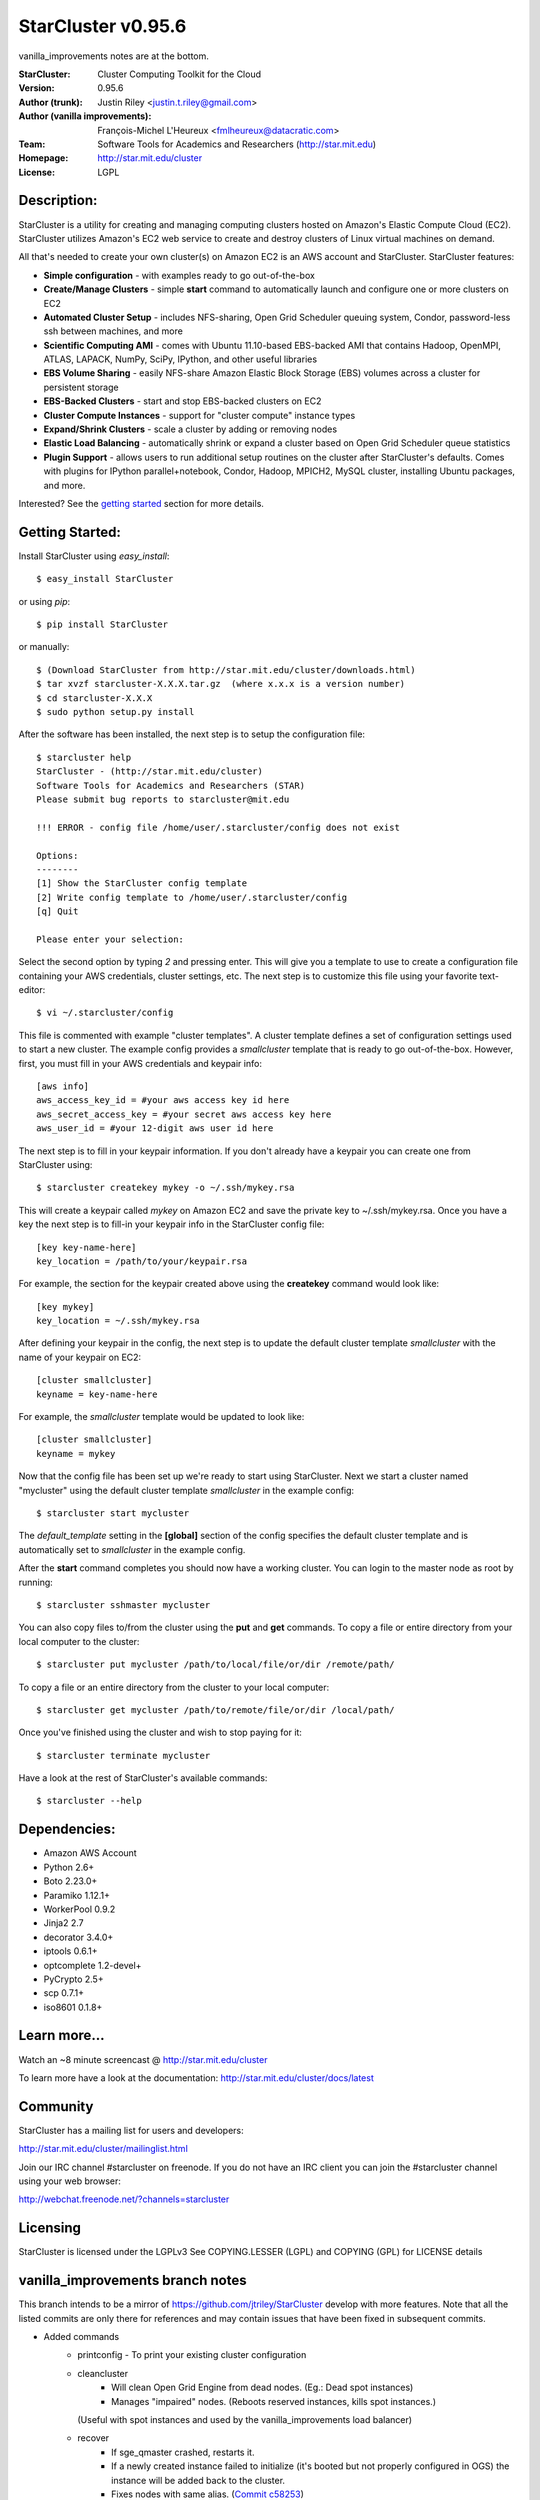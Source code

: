 ===================
StarCluster v0.95.6
===================
vanilla_improvements notes are at the bottom.

:StarCluster: Cluster Computing Toolkit for the Cloud
:Version: 0.95.6
:Author (trunk): Justin Riley <justin.t.riley@gmail.com>
:Author (vanilla improvements): François-Michel L'Heureux <fmlheureux@datacratic.com>
:Team: Software Tools for Academics and Researchers (http://star.mit.edu)
:Homepage: http://star.mit.edu/cluster
:License: LGPL

.. image:: https://secure.travis-ci.org/datacratic/StarCluster.png?branch=vanilla_improvements
  :target: https://secure.travis-ci.org/datacratic/StarCluster

Description:
============
StarCluster is a utility for creating and managing computing clusters hosted on
Amazon's Elastic Compute Cloud (EC2). StarCluster utilizes Amazon's EC2 web
service to create and destroy clusters of Linux virtual machines on demand.

All that's needed to create your own cluster(s) on Amazon EC2 is an AWS account
and StarCluster. StarCluster features:

* **Simple configuration** - with examples ready to go out-of-the-box
* **Create/Manage Clusters** - simple **start** command to automatically launch
  and configure one or more clusters on EC2
* **Automated Cluster Setup** - includes NFS-sharing, Open Grid Scheduler
  queuing system, Condor, password-less ssh between machines, and more
* **Scientific Computing AMI** - comes with Ubuntu 11.10-based EBS-backed AMI
  that contains Hadoop, OpenMPI, ATLAS, LAPACK, NumPy, SciPy, IPython, and
  other useful libraries
* **EBS Volume Sharing** - easily NFS-share Amazon Elastic Block Storage (EBS)
  volumes across a cluster for persistent storage
* **EBS-Backed Clusters** - start and stop EBS-backed clusters on EC2
* **Cluster Compute Instances** - support for "cluster compute" instance types
* **Expand/Shrink Clusters** - scale a cluster by adding or removing nodes
* **Elastic Load Balancing** - automatically shrink or expand a cluster based
  on Open Grid Scheduler queue statistics
* **Plugin Support** - allows users to run additional setup routines on the
  cluster after StarCluster's defaults. Comes with plugins for IPython
  parallel+notebook, Condor, Hadoop, MPICH2, MySQL cluster, installing Ubuntu
  packages, and more.

Interested? See the `getting started`_ section for more details.

.. _getting started:

Getting Started:
================
Install StarCluster using `easy_install`::

    $ easy_install StarCluster

or using `pip`::

    $ pip install StarCluster

or manually::

    $ (Download StarCluster from http://star.mit.edu/cluster/downloads.html)
    $ tar xvzf starcluster-X.X.X.tar.gz  (where x.x.x is a version number)
    $ cd starcluster-X.X.X
    $ sudo python setup.py install

After the software has been installed, the next step is to setup the
configuration file::

    $ starcluster help
    StarCluster - (http://star.mit.edu/cluster)
    Software Tools for Academics and Researchers (STAR)
    Please submit bug reports to starcluster@mit.edu

    !!! ERROR - config file /home/user/.starcluster/config does not exist

    Options:
    --------
    [1] Show the StarCluster config template
    [2] Write config template to /home/user/.starcluster/config
    [q] Quit

    Please enter your selection:

Select the second option by typing *2* and pressing enter. This will give you a
template to use to create a configuration file containing your AWS credentials,
cluster settings, etc.  The next step is to customize this file using your
favorite text-editor::

    $ vi ~/.starcluster/config

This file is commented with example "cluster templates". A cluster template
defines a set of configuration settings used to start a new cluster. The
example config provides a *smallcluster* template that is ready to go
out-of-the-box. However, first, you must fill in your AWS credentials and
keypair info::

    [aws info]
    aws_access_key_id = #your aws access key id here
    aws_secret_access_key = #your secret aws access key here
    aws_user_id = #your 12-digit aws user id here

The next step is to fill in your keypair information. If you don't already have
a keypair you can create one from StarCluster using::

    $ starcluster createkey mykey -o ~/.ssh/mykey.rsa

This will create a keypair called *mykey* on Amazon EC2 and save the private
key to ~/.ssh/mykey.rsa.  Once you have a key the next step is to fill-in your
keypair info in the StarCluster config file::

    [key key-name-here]
    key_location = /path/to/your/keypair.rsa

For example, the section for the keypair created above using the **createkey**
command would look like::

    [key mykey]
    key_location = ~/.ssh/mykey.rsa

After defining your keypair in the config, the next step is to update the
default cluster template *smallcluster* with the name of your keypair on EC2::

    [cluster smallcluster]
    keyname = key-name-here

For example, the *smallcluster* template would be updated to look like::

    [cluster smallcluster]
    keyname = mykey

Now that the config file has been set up we're ready to start using
StarCluster. Next we start a cluster named "mycluster" using the default
cluster template *smallcluster* in the example config::

    $ starcluster start mycluster

The *default_template* setting in the **[global]** section of the config
specifies the default cluster template and is automatically set to
*smallcluster* in the example config.

After the **start** command completes you should now have a working cluster.
You can login to the master node as root by running::

    $ starcluster sshmaster mycluster

You can also copy files to/from the cluster using the **put** and **get**
commands.  To copy a file or entire directory from your local computer to the
cluster::

    $ starcluster put mycluster /path/to/local/file/or/dir /remote/path/

To copy a file or an entire directory from the cluster to your local computer::

    $ starcluster get mycluster /path/to/remote/file/or/dir /local/path/

Once you've finished using the cluster and wish to stop paying for it::

    $ starcluster terminate mycluster

Have a look at the rest of StarCluster's available commands::

    $ starcluster --help

Dependencies:
=============
* Amazon AWS Account
* Python 2.6+
* Boto 2.23.0+
* Paramiko 1.12.1+
* WorkerPool 0.9.2
* Jinja2 2.7
* decorator 3.4.0+
* iptools 0.6.1+
* optcomplete 1.2-devel+
* PyCrypto 2.5+
* scp 0.7.1+
* iso8601 0.1.8+

Learn more...
=============
Watch an ~8 minute screencast @ http://star.mit.edu/cluster

To learn more have a look at the documentation:
http://star.mit.edu/cluster/docs/latest

Community
=========
StarCluster has a mailing list for users and developers:

http://star.mit.edu/cluster/mailinglist.html

Join our IRC channel #starcluster on freenode. If you do not have an IRC client
you can join the #starcluster channel using your web browser:

http://webchat.freenode.net/?channels=starcluster

Licensing
=========
StarCluster is licensed under the LGPLv3
See COPYING.LESSER (LGPL) and COPYING (GPL) for LICENSE details

vanilla_improvements branch notes
=============
This branch intends to be a mirror of https://github.com/jtriley/StarCluster develop with more features.
Note that all the listed commits are only there for references and may contain issues that have been fixed in subsequent commits.

* Added commands
    - printconfig - To print your existing cluster configuration
    - cleancluster
        + Will clean Open Grid Engine from dead nodes. (Eg.: Dead spot instances)
        + Manages "impaired" nodes. (Reboots reserved instances, kills spot instances.)
      (Useful with spot instances and used by the vanilla_improvements load balancer)
    - recover
        + If sge_qmaster crashed, restarts it.
        + If a newly created instance failed to initialize (it's booted but not properly configured in OGS) 
          the instance will be added back to the cluster.
        + Fixes nodes with same alias. (`Commit c58253`_)
* Improved load balancer
    - More stable with spot instances with automatic cleaning, required when a spot instance dies. Note that 
      stuck jobs resulting in a dead instance are killed by the clean command. You will need to relaunch your job.
    - loadbalance new flags
        + --ignore-grp Instances won't have the placement group constraint. When using spot instances, it makes it easier
          to get instances at a lower price.
        + --reboot-interval - Delay in minutes beyond which a node is rebooted if it's still being unreachable via SSH. 
          Defaults to 10.
        + --num_reboot_restart - Number of reboots after which a node is restarted (stop/start). Helpful in case the 
          issue comes from the hardware. If the node is a spot instance, it will be terminated instead since it cannot 
          be stopped. Defaults to false.
* Improved node cleanup - Merged `robbyt`_ `pull request`_ which makes node cleanup faster.
* Improved node addition

  - Streaming the process by adding nodes as soon as they are ready instead of waiting for all of them. (`Pull Request 434`_)
  - Removed some remote read/writes (very slow) and replaced them get/edit/push.
  - Cancels spot instances requests going to state "bid-too-low" or "capacity-oversubscribed", which avoids StarCluster to look frozen while waiting endlessly for them to become active. (`Commit f4c4d0`_)
  - Ability to configure various node instance types with a "selection factor". The call to add node will then pick the type to use in function of the spot market prices and the "selection factor". See the wiki page `Various Node Types Support`_ for instructions. (`Pull Request 18`_)
* Support for multiple subnets - Via the cluster template, allows to get spot instances in the cheapest zone.
  Dropped the --subnet-id start command flag. (`Commit 0824e3`_)
* Adds a mode where the cluster configuration is written to master:/etc/starcluster. To activate, simply add flag 
  "--config-on-master" to the start command. Clusters in this mode have the following pros and cons. (`Commit 4bc193`_)
  
  - Pros
      + Allows to easily update the config by editing the file.
      + No more obscure update config compressed/hashed data in metadata/tags and other "obscure" places.
  - Cons
      + No longer possible to start a stopped cluster via StarCluster. (This is technically fixable, but not planned at the moment.)
* Adds a --dns-sufix flag to the start command. (`Commit 72f3bc`_)
* The runplugin command supports additional arguments. Useful to create StarCluster related tools. (`Commit c3e097`_)
* Reuse node ids when adding nodes to avoid growing over 999 and crashing. (`Commit a86c5a`_)
.. _robbyt: https://github.com/robbyt 
.. _pull request: https://github.com/jtriley/StarCluster/pull/123
.. _Commit 0824e3: https://github.com/datacratic/StarCluster/commit/0824e39c5d1fd6f5379a433cba575d808daee471
.. _Commit 4bc193: https://github.com/datacratic/StarCluster/commit/4bc1938e6d7829b78295f065300e0cfbe04503f0
.. _Commit 72f3bc: https://github.com/datacratic/StarCluster/commit/72f3bc5ddb028a675f49f3d792c74f6bd3cd1961
.. _Commit c3e097: https://github.com/datacratic/StarCluster/commit/c3e097dc54162f27f70af4448be869faaea060d7
.. _Pull Request 434: https://github.com/jtriley/StarCluster/pull/434
.. _Commit f4c4d0: https://github.com/datacratic/StarCluster/commit/f4c4d05cb48f7395ca41332c12188050122eb308
.. _Commit c58253: https://github.com/datacratic/StarCluster/commit/c58253a0a05e6209ab82232ebdd151c771389238
.. _Pull Request 18: https://github.com/datacratic/StarCluster/pull/18
.. _Various Node Types Support: https://github.com/datacratic/StarCluster/wiki/Various-Node-Types-Support
.. _Commit a86c5a: https://github.com/datacratic/StarCluster/commit/a86c5a8bce6fbe2ff4384c031853041a89bbdbb5

Running the tests
=============
Once StarCluster is installed, run::

    python setup.py test --coverage

